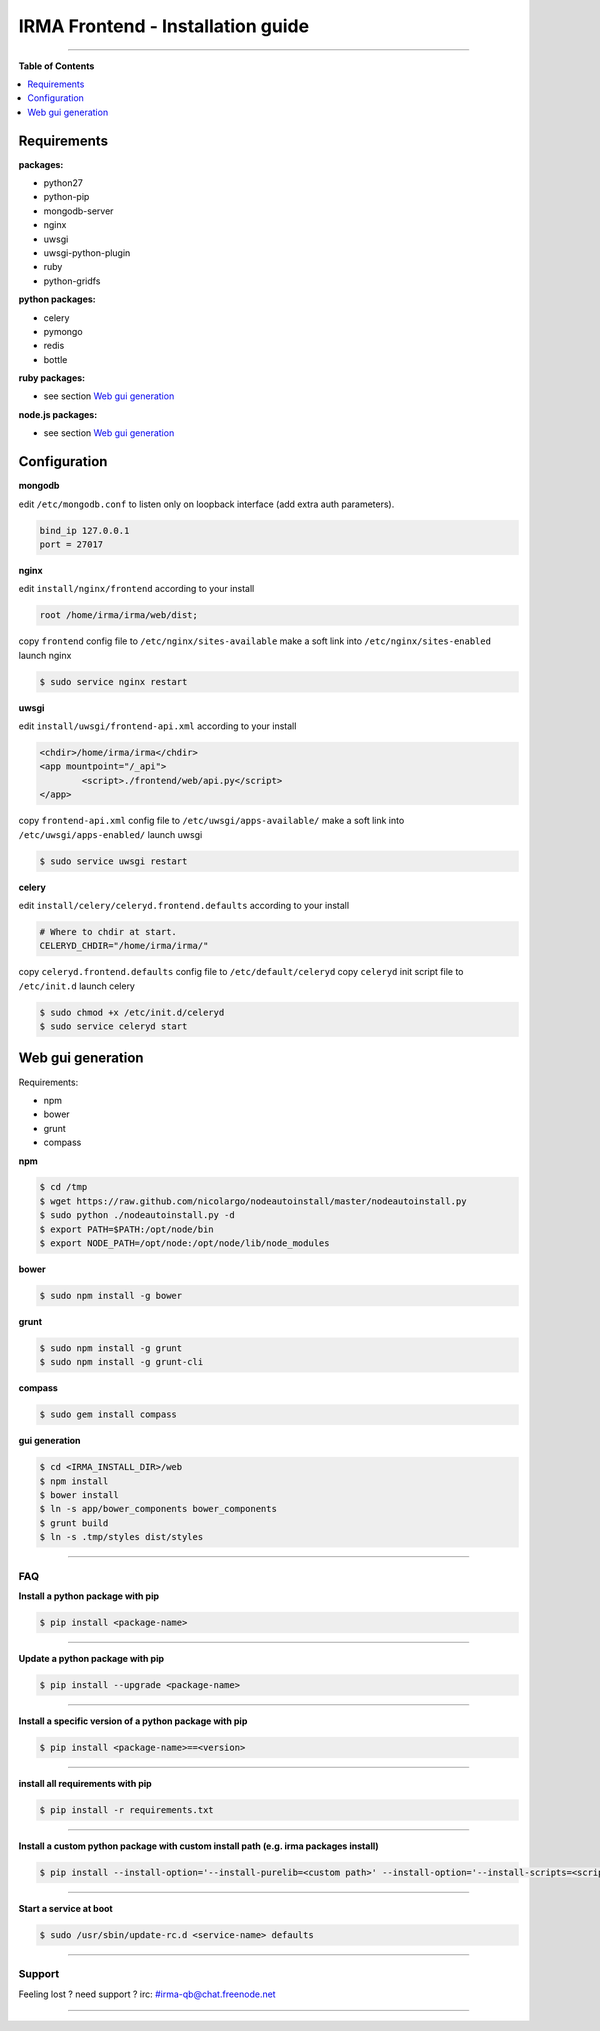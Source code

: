 ***********************************
 IRMA Frontend - Installation guide
***********************************

--------------------


**Table of Contents**


.. contents::
    :local:
    :depth: 1
    :backlinks: none

------------
Requirements
------------

**packages:**

* python27
* python-pip
* mongodb-server
* nginx
* uwsgi
* uwsgi-python-plugin
* ruby
* python-gridfs

**python packages:**

* celery
* pymongo
* redis
* bottle

**ruby packages:**

* see section `Web gui generation`_

**node.js packages:**

* see section `Web gui generation`_

-------------
Configuration
-------------

**mongodb**

edit ``/etc/mongodb.conf`` to listen only on loopback interface (add extra auth parameters).

.. code-block::

   bind_ip 127.0.0.1
   port = 27017
   
**nginx**

edit ``install/nginx/frontend`` according to your install

.. code-block::
    
   root /home/irma/irma/web/dist;
   
copy ``frontend`` config file to ``/etc/nginx/sites-available``
make a soft link into ``/etc/nginx/sites-enabled``
launch nginx

.. code-block:: bash

    $ sudo service nginx restart

**uwsgi**

edit ``install/uwsgi/frontend-api.xml`` according to your install

.. code-block::
    
	<chdir>/home/irma/irma</chdir>
	<app mountpoint="/_api">
		<script>./frontend/web/api.py</script>
	</app>
   
copy ``frontend-api.xml`` config file to ``/etc/uwsgi/apps-available/``
make a soft link into ``/etc/uwsgi/apps-enabled/``
launch uwsgi

.. code-block:: bash

    $ sudo service uwsgi restart
    
**celery**

edit ``install/celery/celeryd.frontend.defaults`` according to your install

.. code-block::
    
    # Where to chdir at start.
    CELERYD_CHDIR="/home/irma/irma/"
   
copy ``celeryd.frontend.defaults`` config file to ``/etc/default/celeryd``
copy ``celeryd`` init script file to ``/etc/init.d``
launch celery

.. code-block:: bash

    $ sudo chmod +x /etc/init.d/celeryd
    $ sudo service celeryd start

------------------
Web gui generation
------------------

Requirements: 

* npm
* bower
* grunt
* compass

**npm**

.. code-block:: bash

    $ cd /tmp
    $ wget https://raw.github.com/nicolargo/nodeautoinstall/master/nodeautoinstall.py
    $ sudo python ./nodeautoinstall.py -d
    $ export PATH=$PATH:/opt/node/bin
    $ export NODE_PATH=/opt/node:/opt/node/lib/node_modules

**bower**

.. code-block:: bash

    $ sudo npm install -g bower
    
**grunt**

.. code-block:: bash

    $ sudo npm install -g grunt
    $ sudo npm install -g grunt-cli

**compass**

.. code-block:: bash

    $ sudo gem install compass

**gui generation**

.. code-block:: bash

    $ cd <IRMA_INSTALL_DIR>/web
    $ npm install
    $ bower install
    $ ln -s app/bower_components bower_components
    $ grunt build
    $ ln -s .tmp/styles dist/styles

--------------------

===
FAQ
===

**Install a python package with pip**

.. code-block:: bash
  
   $ pip install <package-name>

--------------------

**Update a python package with pip**

.. code-block:: bash

   $ pip install --upgrade <package-name>

--------------------

**Install a specific version of a python package with pip**

.. code-block:: bash

   $ pip install <package-name>==<version>

--------------------

**install all requirements with pip**

.. code-block:: bash

   $ pip install -r requirements.txt


--------------------

**Install a custom python package with custom install path (e.g. irma packages install)**

.. code-block:: bash

   $ pip install --install-option='--install-purelib=<custom path>' --install-option='--install-scripts=<scripts path>' -i http://<custom pkg server>/pypi <package-name>


--------------------

**Start a service at boot**

.. code-block:: bash

    $ sudo /usr/sbin/update-rc.d <service-name> defaults

--------------------


=======
Support
=======

Feeling lost ? need support ? irc: #irma-qb@chat.freenode.net 

----------------------



   
